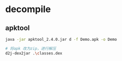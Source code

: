 * decompile

** apktool

#+BEGIN_SRC bash
java -jar apktool_2.4.0.jar d -f Demo.apk -o Demo
#+END_SRC


#+BEGIN_SRC bash
# 将apk 改为zip，进行解压
d2j-dex2jar .\classes.dex
#+END_SRC
